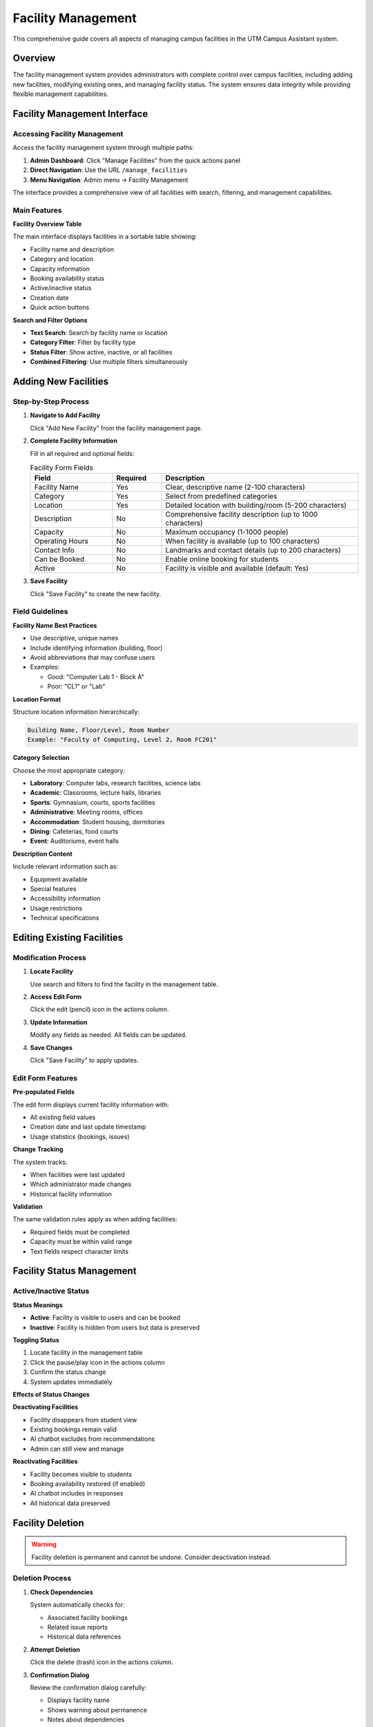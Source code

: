Facility Management
===================

This comprehensive guide covers all aspects of managing campus facilities in the UTM Campus Assistant system.

Overview
--------

The facility management system provides administrators with complete control over campus facilities, including adding new facilities, modifying existing ones, and managing facility status. The system ensures data integrity while providing flexible management capabilities.

Facility Management Interface
-----------------------------

Accessing Facility Management
~~~~~~~~~~~~~~~~~~~~~~~~~~~~~

Access the facility management system through multiple paths:

1. **Admin Dashboard**: Click "Manage Facilities" from the quick actions panel
2. **Direct Navigation**: Use the URL ``/manage_facilities``
3. **Menu Navigation**: Admin menu → Facility Management

The interface provides a comprehensive view of all facilities with search, filtering, and management capabilities.

Main Features
~~~~~~~~~~~~~

**Facility Overview Table**

The main interface displays facilities in a sortable table showing:

- Facility name and description
- Category and location
- Capacity information
- Booking availability status
- Active/inactive status
- Creation date
- Quick action buttons

**Search and Filter Options**

- **Text Search**: Search by facility name or location
- **Category Filter**: Filter by facility type
- **Status Filter**: Show active, inactive, or all facilities
- **Combined Filtering**: Use multiple filters simultaneously

Adding New Facilities
---------------------

Step-by-Step Process
~~~~~~~~~~~~~~~~~~~~

1. **Navigate to Add Facility**
   
   Click "Add New Facility" from the facility management page.

2. **Complete Facility Information**
   
   Fill in all required and optional fields:

   .. list-table:: Facility Form Fields
      :widths: 25 15 60
      :header-rows: 1

      * - Field
        - Required
        - Description
      * - Facility Name
        - Yes
        - Clear, descriptive name (2-100 characters)
      * - Category
        - Yes
        - Select from predefined categories
      * - Location
        - Yes
        - Detailed location with building/room (5-200 characters)
      * - Description
        - No
        - Comprehensive facility description (up to 1000 characters)
      * - Capacity
        - No
        - Maximum occupancy (1-1000 people)
      * - Operating Hours
        - No
        - When facility is available (up to 100 characters)
      * - Contact Info
        - No
        - Landmarks and contact details (up to 200 characters)
      * - Can be Booked
        - No
        - Enable online booking for students
      * - Active
        - No
        - Facility is visible and available (default: Yes)

3. **Save Facility**
   
   Click "Save Facility" to create the new facility.

Field Guidelines
~~~~~~~~~~~~~~~~

**Facility Name Best Practices**

- Use descriptive, unique names
- Include identifying information (building, floor)
- Avoid abbreviations that may confuse users
- Examples:
  
  - Good: "Computer Lab 1 - Block A"
  - Poor: "CL1" or "Lab"

**Location Format**

Structure location information hierarchically:

.. code-block:: text

   Building Name, Floor/Level, Room Number
   Example: "Faculty of Computing, Level 2, Room FC201"

**Category Selection**

Choose the most appropriate category:

- **Laboratory**: Computer labs, research facilities, science labs
- **Academic**: Classrooms, lecture halls, libraries
- **Sports**: Gymnasium, courts, sports facilities
- **Administrative**: Meeting rooms, offices
- **Accommodation**: Student housing, dormitories
- **Dining**: Cafeterias, food courts
- **Event**: Auditoriums, event halls

**Description Content**

Include relevant information such as:

- Equipment available
- Special features
- Accessibility information
- Usage restrictions
- Technical specifications

Editing Existing Facilities
---------------------------

Modification Process
~~~~~~~~~~~~~~~~~~~~

1. **Locate Facility**
   
   Use search and filters to find the facility in the management table.

2. **Access Edit Form**
   
   Click the edit (pencil) icon in the actions column.

3. **Update Information**
   
   Modify any fields as needed. All fields can be updated.

4. **Save Changes**
   
   Click "Save Facility" to apply updates.

Edit Form Features
~~~~~~~~~~~~~~~~~~

**Pre-populated Fields**

The edit form displays current facility information with:

- All existing field values
- Creation date and last update timestamp
- Usage statistics (bookings, issues)

**Change Tracking**

The system tracks:

- When facilities were last updated
- Which administrator made changes
- Historical facility information

**Validation**

The same validation rules apply as when adding facilities:

- Required fields must be completed
- Capacity must be within valid range
- Text fields respect character limits

Facility Status Management
--------------------------

Active/Inactive Status
~~~~~~~~~~~~~~~~~~~~~~

**Status Meanings**

- **Active**: Facility is visible to users and can be booked
- **Inactive**: Facility is hidden from users but data is preserved

**Toggling Status**

1. Locate facility in the management table
2. Click the pause/play icon in the actions column
3. Confirm the status change
4. System updates immediately

**Effects of Status Changes**

**Deactivating Facilities**

- Facility disappears from student view
- Existing bookings remain valid
- AI chatbot excludes from recommendations
- Admin can still view and manage

**Reactivating Facilities**

- Facility becomes visible to students
- Booking availability restored (if enabled)
- AI chatbot includes in responses
- All historical data preserved

Facility Deletion
-----------------

.. warning::
   Facility deletion is permanent and cannot be undone. Consider deactivation instead.

Deletion Process
~~~~~~~~~~~~~~~~

1. **Check Dependencies**
   
   System automatically checks for:
   
   - Associated facility bookings
   - Related issue reports
   - Historical data references

2. **Attempt Deletion**
   
   Click the delete (trash) icon in the actions column.

3. **Confirmation Dialog**
   
   Review the confirmation dialog carefully:
   
   - Displays facility name
   - Shows warning about permanence
   - Notes about dependencies

4. **Final Confirmation**
   
   Click "Delete Permanently" to proceed.

Deletion Restrictions
~~~~~~~~~~~~~~~~~~~~~

**Protected Facilities**

Facilities cannot be deleted if they have:

- Active or historical bookings
- Associated issue reports
- Pending approval requests

**Alternative Actions**

Instead of deletion, consider:

- **Deactivation**: Hide facility while preserving data
- **Status Update**: Mark as unavailable temporarily
- **Category Change**: Reclassify facility type

**Error Handling**

If deletion fails, the system provides clear error messages:

- Specific count of blocking records
- Suggestion to deactivate instead
- Links to view blocking records

Booking Configuration
---------------------

Bookable Facility Settings
~~~~~~~~~~~~~~~~~~~~~~~~~~

**Enabling Booking**

To make a facility bookable:

1. Edit the facility
2. Check "Can be Booked"
3. Ensure facility is active
4. Save changes

**Booking Recommendations**

**Suitable for Booking**

- Computer labs and teaching labs
- Meeting rooms and conference rooms
- Event halls and auditoriums
- Study rooms and group spaces

**Not Suitable for Booking**

- Dining facilities (cafeterias, restaurants)
- Accommodation (dormitories, housing)
- Administrative offices
- Public spaces (lobbies, corridors)

**Capacity Considerations**

Set appropriate capacity limits for:

- Fire safety compliance
- COVID-19 restrictions
- Equipment limitations
- Space constraints

Facility Categories in Detail
-----------------------------

Laboratory Facilities
~~~~~~~~~~~~~~~~~~~~~

**Typical Features**

- Specialized equipment
- Computer workstations
- Research instruments
- Safety equipment

**Management Considerations**

- Regular equipment maintenance
- Software updates
- Safety protocols
- Booking time limits

**Example Facilities**

- Computer Lab 1 - 40 workstations with latest software
- Chemistry Lab A - Fume hoods and analytical equipment
- Engineering Workshop - 3D printers and manufacturing tools

Academic Facilities
~~~~~~~~~~~~~~~~~~~

**Typical Features**

- Classroom seating
- Presentation equipment
- Whiteboards/projectors
- Audio-visual systems

**Management Considerations**

- Furniture arrangements
- Technology maintenance
- Cleaning schedules
- Accessibility compliance

**Example Facilities**

- Lecture Hall A - 200-seat auditorium with AV system
- Seminar Room 3 - 20-person discussion space
- Library Study Room - Quiet individual study space

Sports Facilities
~~~~~~~~~~~~~~~~~

**Typical Features**

- Sports equipment
- Safety features
- Changing facilities
- First aid provisions

**Management Considerations**

- Equipment safety checks
- Weather restrictions
- Maintenance schedules
- Insurance requirements

**Example Facilities**

- Main Gymnasium - Full court with bleachers
- Tennis Court 1 - Outdoor hard court
- Swimming Pool - Olympic-size with lanes

Data Management and Reporting
-----------------------------

Facility Analytics
~~~~~~~~~~~~~~~~~~

**Usage Statistics**

Track facility utilization through:

- Booking frequency
- Popular time slots
- User demographics
- Cancellation rates

**Performance Metrics**

Monitor facility performance:

- Issue report frequency
- Resolution times
- User satisfaction ratings
- Maintenance costs

**Reporting Capabilities**

Generate reports for:

- Management reviews
- Budget planning
- Space utilization
- Maintenance scheduling

Data Export and Import
~~~~~~~~~~~~~~~~~~~~~~

**Export Facility Data**

.. code-block:: python

   # Example export script
   import csv
   from models import Facility
   
   facilities = Facility.query.all()
   with open('facilities_export.csv', 'w', newline='') as file:
       writer = csv.writer(file)
       writer.writerow(['Name', 'Category', 'Location', 'Capacity', 'Active'])
       for facility in facilities:
           writer.writerow([
               facility.name,
               facility.category,
               facility.location,
               facility.capacity,
               facility.is_active
           ])

**Import Facility Data**

.. code-block:: python

   # Example import script
   import csv
   from models import Facility
   from app import db
   
   with open('facilities_import.csv', 'r') as file:
       reader = csv.DictReader(file)
       for row in reader:
           facility = Facility(
               name=row['Name'],
               category=row['Category'],
               location=row['Location'],
               capacity=int(row['Capacity']) if row['Capacity'] else None,
               is_active=row['Active'].lower() == 'true'
           )
           db.session.add(facility)
       db.session.commit()

Integration with Other Systems
------------------------------

AI Chatbot Integration
~~~~~~~~~~~~~~~~~~~~~~

**Cache Management**

The facility management system automatically:

- Updates AI service cache when facilities change
- Ensures chatbot has current facility information
- Filters inactive facilities from responses

**Search Optimization**

Facility data is optimized for AI search:

- Keywords extracted from descriptions
- Location information standardized
- Category-based filtering enabled

Booking System Integration
~~~~~~~~~~~~~~~~~~~~~~~~~~

**Automatic Updates**

Changes to facility booking status immediately affect:

- Available facilities in booking forms
- Booking validation rules
- Conflict detection algorithms

**Capacity Management**

Facility capacity settings control:

- Maximum booking sizes
- Overbooking prevention
- Resource allocation

Issue Management Integration
~~~~~~~~~~~~~~~~~~~~~~~~~~~~

**Facility Relationships**

Issues can be linked to specific facilities:

- Automatic facility suggestion based on location
- Facility-specific issue categories
- Maintenance tracking per facility

**Status Impact**

Facility status affects issue handling:

- Inactive facilities noted in issue context
- Maintenance issues may trigger status changes
- Resolution tracking per facility

Troubleshooting Facility Management
-----------------------------------

Common Issues
~~~~~~~~~~~~~

**Cannot Delete Facility**

**Problem**: Error message when attempting deletion

**Causes and Solutions**:

1. **Has Bookings**: Facility has associated bookings
   
   - Check booking history
   - Consider deactivation instead
   - Contact bookings to cancel if appropriate

2. **Has Issues**: Facility has associated issue reports
   
   - Review open issues
   - Resolve or close issues first
   - Archive old issues if policy allows

3. **System Error**: Database or application error
   
   - Check application logs
   - Verify database connectivity
   - Contact system administrator

**Facility Not Appearing in Booking**

**Problem**: Active, bookable facility not showing in booking form

**Troubleshooting Steps**:

1. Verify facility status:
   
   - Check "Active" checkbox is enabled
   - Verify "Can be Booked" is enabled
   - Confirm category is appropriate for booking

2. Clear system cache:
   
   - Use "Refresh Cache" in admin dashboard
   - Restart application if necessary

3. Check booking form logic:
   
   - Review facility filtering in booking form
   - Verify no JavaScript errors in browser console

**Search Not Working**

**Problem**: Facility search returns no results

**Solutions**:

1. **Clear Filters**: Reset all search criteria
2. **Check Spelling**: Verify search terms are correct
3. **Broaden Search**: Use shorter, more general terms
4. **Status Filter**: Ensure correct status filter is selected

**Performance Issues**

**Problem**: Facility management page loads slowly

**Optimization Steps**:

1. **Database Optimization**:
   
   - Check database size
   - Analyze query performance
   - Consider adding indexes

2. **Data Cleanup**:
   
   - Archive old facilities
   - Remove duplicate entries
   - Optimize facility descriptions

3. **System Resources**:
   
   - Monitor server performance
   - Check available memory
   - Review concurrent user load

Best Practices Summary
----------------------

Planning and Organization
~~~~~~~~~~~~~~~~~~~~~~~~~

1. **Facility Naming**
   
   - Use consistent naming conventions
   - Include identifying information
   - Avoid confusing abbreviations

2. **Category Assignment**
   
   - Choose appropriate categories
   - Maintain consistency across similar facilities
   - Regular category review and updates

3. **Information Completeness**
   
   - Provide comprehensive descriptions
   - Include all relevant details
   - Regular information updates

Operational Management
~~~~~~~~~~~~~~~~~~~~~~

1. **Regular Reviews**
   
   - Monthly facility information review
   - Quarterly capacity assessment
   - Annual category and naming review

2. **Status Management**
   
   - Use deactivation for temporary closures
   - Document reasons for status changes
   - Communicate changes to stakeholders

3. **Data Integrity**
   
   - Avoid deletion when possible
   - Maintain historical records
   - Regular data backup verification

User Experience
~~~~~~~~~~~~~~~

1. **Clear Information**
   
   - Write user-friendly descriptions
   - Include practical details
   - Use language appropriate for students

2. **Accurate Locations**
   
   - Provide detailed location information
   - Include landmarks and navigation aids
   - Verify location accuracy regularly

3. **Appropriate Booking Settings**
   
   - Enable booking only for suitable facilities
   - Set realistic capacity limits
   - Consider operational constraints

Security and Access Control
~~~~~~~~~~~~~~~~~~~~~~~~~~~

1. **Admin Access**
   
   - Limit facility management to appropriate administrators
   - Regular review of admin privileges
   - Audit trail maintenance

2. **Change Management**
   
   - Document significant changes
   - Coordinate with affected departments
   - Communicate changes to users

3. **Data Protection**
   
   - Regular backup of facility data
   - Secure handling of sensitive information
   - Compliance with data protection policies